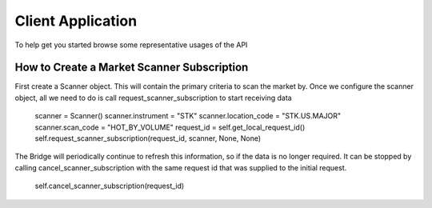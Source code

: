 ==================
Client Application
==================
To help get you started browse some representative usages of the API


How to Create a Market Scanner Subscription
-------------------------------------------
First create a Scanner object. This will contain the primary criteria to scan the market by.
Once we configure the scanner object, all we need to do is call request_scanner_subscription to start receiving data

    scanner = Scanner()
    scanner.instrument      = "STK"
    scanner.location_code   = "STK.US.MAJOR"
    scanner.scan_code       = "HOT_BY_VOLUME"
    request_id = self.get_local_request_id()
    self.request_scanner_subscription(request_id, scanner, None, None)



The Bridge will periodically continue to refresh this information, so if the data is no longer required. It can be
stopped by calling cancel_scanner_subscription with the same request id that was supplied to the initial request.


    self.cancel_scanner_subscription(request_id)
